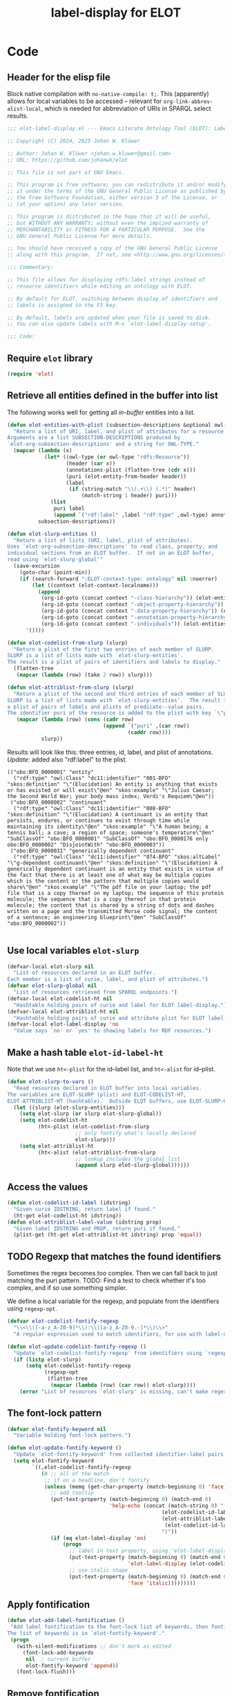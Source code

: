 #+title: label-display for ELOT

* Code
:PROPERTIES:
:header-args:emacs-lisp: :tangle ./elot-package/elot-label-display.el :noweb yes
:END:

** Header for the elisp file
Block native compilation with ~no-native-compile: t;~. This (apparently)
allows for local variables to be accessed -- relevant for
~org-link-abbrev-alist-local~, which is needed for abbreviation of URIs
in SPARQL select results.
#+name: src-package-header
#+begin_src emacs-lisp :comments nil
  ;;; elot-label-display.el --- Emacs Literate Ontology Tool (ELOT): Label display   -*- lexical-binding: t; no-native-compile: t; -*-

  ;; Copyright (C) 2024, 2025 Johan W. Klüwer

  ;; Author: Johan W. Klüwer <johan.w.kluwer@gmail.com>
  ;; URL: https://github.com/johanwk/elot

  ;; This file is not part of GNU Emacs.

  ;; This program is free software; you can redistribute it and/or modify
  ;; it under the terms of the GNU General Public License as published by
  ;; the Free Software Foundation, either version 3 of the License, or
  ;; (at your option) any later version.

  ;; This program is distributed in the hope that it will be useful,
  ;; but WITHOUT ANY WARRANTY; without even the implied warranty of
  ;; MERCHANTABILITY or FITNESS FOR A PARTICULAR PURPOSE.  See the
  ;; GNU General Public License for more details.

  ;; You should have received a copy of the GNU General Public License
  ;; along with this program.  If not, see <http://www.gnu.org/licenses/>.

  ;;; Commentary:

  ;; This file allows for displaying rdfs:label strings instead of
  ;; resource identifiers while editing an ontology with ELOT.

  ;; By default for ELOT, switching between display of identifiers and
  ;; labels is assigned to the F5 key.

  ;; By default, labels are updated when your file is saved to disk.
  ;; You can also update labels with M-x `elot-label-display-setup'.

  ;;; Code:
#+end_src

** Require ~elot~ library
#+name: src-require
#+begin_src emacs-lisp
(require 'elot)
#+end_src
** Retrieve all entities defined in the buffer into list
The following works well for getting all /in-buffer/ entities into a list.
#+name: src-slurp
#+begin_src emacs-lisp :results code
  (defun elot-entities-with-plist (subsection-descriptions &optional owl-type)
    "Return a list of URI, label, and plist of attributes for a resource.
  Arguments are a list SUBSECTION-DESCRIPTIONS produced by
  `elot-org-subsection-descriptions' and a string for OWL-TYPE."
    (mapcar (lambda (x)
              (let* ((owl-type (or owl-type "rdfs:Resource"))
                     (header (car x))
                     (annotations-plist (flatten-tree (cdr x)))
                     (puri (elot-entity-from-header header))
                     (label
                      (if (string-match "\\(.+\\) (.*)" header)
                          (match-string 1 header) puri)))
                (list
                 puri label
                 (append `("rdf:label" ,label "rdf:type" ,owl-type) annotations-plist))))
            subsection-descriptions))

  (defun elot-slurp-entities ()
    "Return a list of lists (URI, label, plist of attributes).
  Uses `elot-org-subsection-descriptions' to read class, property, and
  individual sections from an ELOT buffer.  If not in an ELOT buffer,
  read using `elot-slurp-global'"
    (save-excursion
      (goto-char (point-min))
      (if (search-forward ":ELOT-context-type: ontology" nil :noerror)
          (let ((context (elot-context-localname)))
            (append
             (org-id-goto (concat context "-class-hierarchy")) (elot-entities-with-plist (elot-org-subsection-descriptions) "owl:Class")
             (org-id-goto (concat context "-object-property-hierarchy")) (elot-entities-with-plist (elot-org-subsection-descriptions) "owl:ObjectProperty")
             (org-id-goto (concat context "-data-property-hierarchy")) (elot-entities-with-plist (elot-org-subsection-descriptions) "owl:DatatypeProperty")
             (org-id-goto (concat context "-annotation-property-hierarchy")) (elot-entities-with-plist (elot-org-subsection-descriptions) "owl:AnnotationProperty")
             (org-id-goto (concat context "-individuals")) (elot-entities-with-plist (elot-org-subsection-descriptions) "owl:NamedIndividual")))
        '())))

  (defun elot-codelist-from-slurp (slurp)
    "Return a plist of the first two entries of each member of SLURP.
  SLURP is a list of lists made with `elot-slurp-entities'.
  The result is a plist of pairs of identifiers and labels to display."
    (flatten-tree
     (mapcar (lambda (row) (take 2 row)) slurp)))

  (defun elot-attriblist-from-slurp (slurp)
    "Return a plist of the second and third entries of each member of SLURP.
  SLURP is a list of lists made with `elot-slurp-entities'.  The result is
  a plist of pairs of labels and plists of predicate--value pairs.
  The identifier puri of the resource is added to the plist with key `\"puri\"'."
     (mapcar (lambda (row) (cons (cadr row)
                                 (append `("puri" ,(car row))
                                         (caddr row))))
             slurp))
#+end_src

Results will look like this: three entries, id, label, and plist of
annotations. /Update/: added also "rdf:label" to the plist.
#+begin_example
(("obo:BFO_0000001" "entity"
  ("rdf:type" "owl:Class" "dc11:identifier" "001-BFO" "skos:definition" "\"(Elucidation) An entity is anything that exists or has existed or will exist\"@en" "skos:example" "\"Julius Caesar; the Second World War; your body mass index; Verdi's Requiem\"@en"))
 ("obo:BFO_0000002" "continuant"
  ("rdf:type" "owl:Class" "dc11:identifier" "008-BFO" "skos:definition" "\"(Elucidation) A continuant is an entity that persists, endures, or continues to exist through time while maintaining its identity\"@en" "skos:example" "\"A human being; a tennis ball; a cave; a region of space; someone's temperature\"@en" "SubClassOf" "obo:BFO_0000001" "SubClassOf" "obo:BFO_0000176 only obo:BFO_0000002" "DisjointWith" "obo:BFO_0000003"))
 ("obo:BFO_0000031" "generically dependent continuant"
  ("rdf:type" "owl:Class" "dc11:identifier" "074-BFO" "skos:altLabel" "\"g-dependent continuant\"@en" "skos:definition" "\"(Elucidation) A generically dependent continuant is an entity that exists in virtue of the fact that there is at least one of what may be multiple copies which is the content or the pattern that multiple copies would share\"@en" "skos:example" "\"The pdf file on your laptop; the pdf file that is a copy thereof on my laptop; the sequence of this protein molecule; the sequence that is a copy thereof in that protein molecule; the content that is shared by a string of dots and dashes written on a page and the transmitted Morse code signal; the content of a sentence; an engineering blueprint\"@en" "SubClassOf" "obo:BFO_0000002"))

#+end_example
** Use local variables ~elot-slurp~
#+name: src-slurp-local-vars
#+begin_src emacs-lisp
  (defvar-local elot-slurp nil
    "List of resources declared in an ELOT buffer.
  Each member is a list of curie, label, and plist of attributes.")
  (defvar elot-slurp-global nil
    "List of resources retrieved from SPARQL endpoints.")
  (defvar-local elot-codelist-ht nil
    "Hashtable holding pairs of curie and label for ELOT label-display.")
  (defvar-local elot-attriblist-ht nil
    "Hashtable holding pairs of curie and attribute plist for ELOT label-display.")
  (defvar-local elot-label-display 'no
    "Value says `no' or `yes' to showing labels for RDF resources.")
#+end_src

** Make a hash table ~elot-id-label-ht~
Note that we use ~ht<-plist~ for the id--label list, and ~ht<-alist~ for id--plist.
#+name: src-slurp-to-vars
#+begin_src emacs-lisp
  (defun elot-slurp-to-vars ()
    "Read resources declared in ELOT buffer into local variables.
  The variables are ELOT-SLURP (plist) and ELOT-CODELIST-HT,
  ELOT-ATTRIBLIST-HT (hashtable).  Outside ELOT buffers, use ELOT-SLURP-GLOBAL."
    (let ((slurp (elot-slurp-entities)))
      (setq elot-slurp (or slurp elot-slurp-global))
      (setq elot-codelist-ht
            (ht<-plist (elot-codelist-from-slurp
                        ;; only fontify what's locally declared
                        elot-slurp)))
      (setq elot-attriblist-ht
            (ht<-alist (elot-attriblist-from-slurp
                        ;; lookup includes the global list
                        (append slurp elot-slurp-global))))))
#+end_src

** Access the values
#+name: src-slurp-get
#+begin_src emacs-lisp
  (defun elot-codelist-id-label (idstring)
    "Given curie IDSTRING, return label if found."
    (ht-get elot-codelist-ht idstring))
  (defun elot-attriblist-label-value (idstring prop)
    "Given label IDSTRING and PROP, return puri if found."
    (plist-get (ht-get elot-attriblist-ht idstring) prop 'equal))
#+end_src
** TODO Regexp that matches the found identifiers
Sometimes the regex becomes too complex. Then we can fall back to just
matching the puri pattern. TODO: Find a test to check whether it's too
complex, and if so use something simpler.

We define a local variable for the regexp, and populate from the
identifiers using ~regexp-opt~.
#+name: src-codelist-regexp
#+begin_src emacs-lisp
  (defvar elot-codelist-fontify-regexp
    "\\<\\([-a-z_A-Z0-9]*\\):\\([a-z_A-Z0-9.-]*\\)\\>"
    "A regular expression used to match identifiers, for use with label-display.")

  (defun elot-update-codelist-fontify-regexp ()
    "Update `elot-codelist-fontify-regexp' from identifiers using `regexp-opt'."
    (if (listp elot-slurp)
        (setq elot-codelist-fontify-regexp
              (regexp-opt
               (flatten-tree
                (mapcar (lambda (row) (car row)) elot-slurp))))
      (error "List of resources `elot-slurp' is missing, can't make regexp")))
#+end_src
** The font-lock pattern
#+name: src-fontify-keyword
#+begin_src emacs-lisp
  (defvar elot-fontify-keyword nil
    "Variable holding font-lock pattern.")

  (defun elot-update-fontify-keyword ()
    "Update `elot-fontify-keyword' from collected identifier-label pairs."
    (setq elot-fontify-keyword
          `((,elot-codelist-fontify-regexp
             (0 ;; all of the match
              ;; if on a headline, don't fontify
              (unless (memq (get-char-property (match-beginning 0) 'face) org-level-faces)
                ;; add tooltip
                (put-text-property (match-beginning 0) (match-end 0)
                                   'help-echo (concat (match-string 0) "  "
                                                    (elot-codelist-id-label (match-string 0)) "  ("
                                                    (elot-attriblist-label-value
                                                     (elot-codelist-id-label (match-string 0)) "rdf:type")
                                                    ")"))
                (if (eq elot-label-display 'on)
                    (progn
                      ;; label in text property, using 'elot-label-display as alias for 'display
                      (put-text-property (match-beginning 0) (match-end 0)
                                         'elot-label-display (elot-codelist-id-label (match-string 0)))
                      ;; use italic shape
                      (put-text-property (match-beginning 0) (match-end 0)
                                         'face 'italic)))))))))
#+end_src
** Apply fontification
#+name: src-fontify-add
#+begin_src emacs-lisp
  (defun elot-add-label-fontification ()
   "Add label fontification to the font-lock list of keywords, then fontify.
  The list of keywords is in `elot-fontify-keyword'."
   (progn
     (with-silent-modifications ;; don't mark as edited
       (font-lock-add-keywords
        nil  ; current buffer
        elot-fontify-keyword 'append))
     (font-lock-flush)))
#+end_src
** Remove fontification
#+name: src-fontify-remove
#+begin_src emacs-lisp
  (defun elot-remove-prop-display ()
    "Remove fontification added by `elot-label-display'."
    (remove-text-properties (point-min) (point-max) '(elot-label-display nil)))
#+end_src
** For label-display in any buffer
*** ~elot-label-attribs-query~ sparql query (function) with optional filter and limit
#+name: src-label-query
#+begin_src emacs-lisp :results none
  (defun elot-label-attribs-query (&optional filter limit)
    "SPARQL query to retrieve (id, label, list of relationships).
  Query resources, optionally with FILTER and LIMIT merged into the query."
    (concat
     (elot-prefix-block-from-alist org-link-abbrev-alist-local 'sparql)
     "PREFIX rdf: <http://www.w3.org/1999/02/22-rdf-syntax-ns#>
  PREFIX rdfs: <http://www.w3.org/2000/01/rdf-schema#>
  PREFIX owl:  <http://www.w3.org/2002/07/owl#>
  PREFIX skos: <http://www.w3.org/2004/02/skos/core#>
  PREFIX dcterms: <http://purl.org/dc/terms/>
  PREFIX iof-av: <https://spec.industrialontologies.org/ontology/core/meta/AnnotationVocabulary/>
  select distinct ?id ?label ?plist
  { ?id rdfs:label ?label
    filter(lang(?label) = \"\" || lang(?label) = \"en\")    # language should be a user option
    { select ?id
      (concat( group_concat(distinct concat(str(?p), \";;\", str(?o)); separator=\";;\") ) as ?plist)
      where { ?id rdfs:label ?label .
              optional {
                values ?p { rdf:type rdfs:label
                            iof-av:naturalLanguageDefinition dcterms:description skos:definition rdfs:comment }
                ?id ?p ?o .
                filter(!(isBlank(?o))) }
              FILTER isIRI(?id)
              "
     (if filter (concat filter "\n"))
     " } group by ?id ?label }
  }"
    (if limit (concat "\nlimit "
                      (if (stringp limit) limit (number-to-string limit) )))))
#+end_src

*** ~elot-retrieve-prefixes~ get a lisp list of prefixes from an endpoint (or a file, using ROBOT)
#+name: src-get-prefixes
#+begin_src emacs-lisp
  (defun elot-retrieve-prefixes (uri)
    "Query with SPARQL and return the prefixes.
  Prefixes in the query result are returned as a list of (uri, prefix) pairs.
  URI is a SPARQL endpoint URL or ontology filename."
    (let ((empty-construct-qry "construct where {?x ?y ?z} limit 0")
          (format ""))
      (with-temp-buffer
        ;; reusing from ELOT customized org-babel-execute:sparql
        (if (string-match-p "^http" uri)  ;; querying an endpoint, or a file?
            (sparql-execute-query empty-construct-qry uri format t)
          (elot-robot-execute-query empty-construct-qry uri 'ttl))
        (mapcar
         (lambda (x)
           (string-match "^\\([^ ]*:\\).*<\\([^>]+\\)>" x)
           (cons (match-string 2 x) (match-string 1 x)))
             (cl-remove ""
                    (split-string
                        (buffer-string)
                        "@prefix +")
                    :test #'equal)))))
#+end_src

examples.
#+begin_src emacs-lisp :results code :tangle no
 ;(elot-retrieve-prefixes "http://localhost:3030/bfo-core/query")
 ;(elot-retrieve-prefixes "https://rds.posccaesar.org/ontology/fuseki/ontology/sparql")
#+end_src
*** ~elot-replace-strings~ replace prefixes from list of string pairs
Reusing a multiple-replace function from [[https://emacs.stackexchange.com/questions/37135/executing-multiple-replacement-regexps-against-a-string][stackexchange]].
#+name: src-prefix-to-string
#+begin_src emacs-lisp
(defun elot-replace-strings (str pairs)
  "PAIRS is a list of pairs of strings to replace in string STR."
  (seq-reduce
   (lambda (s pair)
     (string-replace (car pair) (cdr pair) s))
   pairs
   str))
#+end_src
*** ~elot-retrieve-labels-plist~ query and output elisp list to file
#+name: src-query-map-to-file
#+begin_src emacs-lisp :results none
  (defun elot-retrieve-labels-plist (url out-file &optional filter limit)
    "Query URL with SPARQL for labels and attributes, optionally FILTER and LIMIT.
  Output to OUT-FILE as an elisp list."
    (let ((labels-qry (elot-label-attribs-query filter limit))
          (format "application/sparql-results+json"))
      (with-temp-buffer
        ;; reusing from ELOT customized org-babel-execute:sparql
        (if (string-match-p "^http" url)  ;; querying an endpoint, or a file?
            (sparql-execute-query labels-qry url format t)
          (error "ROBOT ontology-file query not implemented yet for elot labels query"))
          ;; (elot-robot-execute-query labels-qry url 'json)) ; can't output json format
        (let* ((prefixes (elot-retrieve-prefixes url))
               (data-puri (elot-replace-strings (buffer-string) prefixes))
               (bindings (cdr (cadadr (json-read-from-string data-puri)))))
          (with-temp-file (expand-file-name out-file)
            (insert (pp-to-string
             (mapcar (lambda (x)
              (list
               (alist-get 'value (alist-get 'id x))
               (alist-get 'value (alist-get 'label x))
               (string-split
                (alist-get 'value (alist-get 'plist x))
                ";;" t)))
            bindings))))))))
#+end_src

How to update a list of labels:
#+begin_src emacs-lisp
  ;;(elot-retrieve-labels-plist "http://localhost:3030/bfo-core/query" "~/tmp/bfotest.el")
  ;;(elot-retrieve-labels-plist "https://www.qudt.org/fuseki/qudt/sparql" "~/tmp/qudttest.el")
#+end_src

#+begin_src emacs-lisp :tangle no
  ;;(elot-retrieve-labels-plist "https://rds.posccaesar.org/ontology/fuseki/ontology/sparql" "~/tmp/pcatest.el")
  ;;(elot-retrieve-labels-plist "c:/Data/elot/bfo-core.omn" "c:/Data/Users/jowik/tmp/bfofiletest.el")
#+end_src
*** Read  a result file in as ~elot-slurp~
#+name: src-slurp-file
#+begin_src emacs-lisp :results none
  (defun elot-read-slurp-global (&rest file-l)
    "FILE-L is a list of files holding elisp lists for label-display."
    (let ((out))
      (cl-loop for l in file-l do
               (setq out
                (append out
                 (with-temp-buffer
                   (insert-file-contents (expand-file-name l))
                   (read (buffer-string))))))
      (setq elot-slurp-global out)))
#+end_src

Example.
#+begin_src emacs-lisp :results none :tangle no
  (elot-read-slurp-global ;;"~/tmp/bfotest.el"
                           "~/tmp/pcatest.el"
                          ;;"~/tmp/qudttest.el"
                          )
#+end_src

But the file ~qudttest.el~ has too much information for the
automatically generated regexp, returning
: Error during redisplay: (jit-lock-function 637645) signaled (invalid-regexp "Regular expression too big")

** Setup toggle variable, keyboard toggle F5, help in minibuffer
Read in the resources, add the fontification, add a toggle variable
and more.
#+name: src-display-setup
#+begin_src emacs-lisp
  (defun elot-label-display-setup ()
    "Read identifier-label pairs and initialise label-display."
    (interactive)
    (progn
      (elot-slurp-to-vars)
      (elot-update-codelist-fontify-regexp)
      (elot-update-fontify-keyword)
      (unless (rassoc '(elot-label-display) char-property-alias-alist)
        (push '(display elot-label-display)
              char-property-alias-alist))
      (elot-add-label-fontification)
      (make-local-variable 'elot-label-display)
      (setq elot-label-display 'on)
      ;; use minibuffer to display info about identifier at point.
      ;; set, then activate.
      (setq help-at-pt-display-when-idle t)
      (help-at-pt-set-timer)))
#+end_src
** Toggle label-display
#+name: src-toggle-display
#+begin_src emacs-lisp
  (defun elot-toggle-label-display ()
    "Toggle between showing identifier or rdfs:label, using `elot-label-display'."
    (interactive)
    (with-silent-modifications
      (if (local-variable-p 'elot-label-display)
          (if (eq elot-label-display 'on)
              (progn (elot-remove-prop-display)
                     (setq elot-label-display 'off)
                     (message "ELOT label-display turned off"))
            (progn (font-lock-flush)
                   (setq elot-label-display 'on)
                   (message "ELOT label-display turned on")))
        ;; not active yet, add fontification
        (elot-add-label-fontification))))
#+end_src
** Update labels in save hook
When the file is saved, we update the lookup tables.
#+name: src-slurp-on-save
#+begin_src emacs-lisp
  (add-hook 'after-save-hook #'elot-slurp-to-vars nil :local)
#+end_src
** Interactive query and insert
*** Search for an identifier by name
NB. This won't work if there are duplicates, i.e., the same label has
been used for more than one resource.

This is the annotation function. Note, this doesn't have access to the
/local/ variable ~elot-slurp~ when executed from the ~completing-read~, so
we ~let~ a temporary version before calling it.
#+name: src-lookup-id-helper
#+begin_src emacs-lisp :results none
  (defvar elot-label-lookup-tmp-attriblist-ht nil
    "Temporary storage for attribute list during label lookup.")

  (defun elot-label-lookup-annotations (label)
    "Helper function for `elot-label-lookup' provides preview string for LABEL."
    (let* ((attrib-plist (ht-get elot-label-lookup-tmp-attriblist-ht label))
           (rdf-type (plist-get attrib-plist "rdf:type" 'string=))
           (prefix (car (split-string (plist-get attrib-plist "puri" 'string=) ":")))
           (definition (string-replace "\n" " " (string-limit
                        (or (plist-get attrib-plist "iof-av:naturalLanguageDefinition" 'string=)
                            (plist-get attrib-plist "skos:definition" 'string=)
                            (plist-get attrib-plist "dcterms:description" 'string=)
                            (plist-get attrib-plist "rdfs:comment" 'string=)
                            "")
                        120))))
      (concat
       ;; pad annotations to col 35
       (make-string (max (- 35 (length label)) 0) 32)
       "  "
       prefix
       (make-string (max (- 10 (length prefix)) 0) 32)
       rdf-type
       (make-string (max (- 24 (length rdf-type)) 0) 32)
       definition)))
#+end_src

Then the ~completing-read~ -- rewriting ~elot-label-lookup~ using hashtable.
#+name: src-lookup-id
#+begin_src emacs-lisp
  (defun elot-label-lookup ()
    "Interactive lookup of resource identifier, with completion."
    (interactive)
    (let ((completion-extra-properties
           (append completion-extra-properties
                   '(:annotation-function elot-label-lookup-annotations))))
      ;; Store the attriblist globally so annotation function can access it
      (setq elot-label-lookup-tmp-attriblist-ht elot-attriblist-ht)
      (let ((selected-label
             (completing-read
              "Label: " elot-attriblist-ht)))
        (if selected-label
            (insert (elot-attriblist-label-value selected-label "puri"))))))
#+end_src
**** Old, inefficient version
#+begin_src emacs-lisp :tangle no
  (defun elot-label-lookup-annotations (label)
      (let* ((resource (car (seq-filter (lambda (r)
                                          (equal (nth 1 r) label))
                                        tmp-elot-slurp)))
             (attrib-plist (nth 2 resource))
             (rdf-type (plist-get attrib-plist "rdf:type" 'string=))
             (prefix (car (split-string (car resource) ":")))
             (definition (string-limit
                          (or (plist-get attrib-plist "iof-av:naturalLanguageDefinition" 'string=)
                              (plist-get attrib-plist "skos:definition" 'string=)
                              (plist-get attrib-plist "rdfs:comment" 'string=))
                          120))
             )
        (concat
         ;; pad annotations to col 30
         (make-string (max (- 30 (length label)) 0) 32)
         "  "
         prefix
         (make-string (max (- 10 (length prefix)) 0) 32)
         rdf-type
         (make-string (max (- 24 (length rdf-type)) 0) 32)
         definition)))
#+end_src

#+begin_src emacs-lisp :tangle no
  (defun elot-label-lookup ()
    (interactive)
    (let ((completion-extra-properties
           (append completion-extra-properties
                   '(:annotation-function elot-label-lookup-annotations)))
          (tmp-elot-slurp elot-slurp))
      (let ((selected-label
             (completing-read
              "Label: "
              (mapcar (lambda (resource) (nth 1 resource)) elot-slurp))))
        (if selected-label
            (insert (caar (seq-filter (lambda (r) (equal (nth 1 r) selected-label)) elot-slurp)))))))
#+end_src

** End with "provides"
#+name: src-provide-library
#+begin_src emacs-lisp :comments none
(provide 'elot-label-display)
;;; elot-label-display.el ends here
#+end_src

